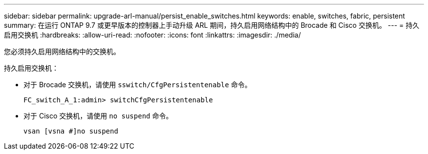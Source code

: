 ---
sidebar: sidebar 
permalink: upgrade-arl-manual/persist_enable_switches.html 
keywords: enable, switches, fabric, persistent 
summary: 在运行 ONTAP 9.7 或更早版本的控制器上手动升级 ARL 期间，持久启用网络结构中的 Brocade 和 Cisco 交换机。 
---
= 持久启用交换机
:hardbreaks:
:allow-uri-read: 
:nofooter: 
:icons: font
:linkattrs: 
:imagesdir: ./media/


[role="lead"]
您必须持久启用网络结构中的交换机。

持久启用交换机：

* 对于 Brocade 交换机，请使用 `sswitch/CfgPersistentenable` 命令。
+
[listing]
----
FC_switch_A_1:admin> switchCfgPersistentenable
----
* 对于 Cisco 交换机，请使用 `no suspend` 命令。
+
[listing]
----
vsan [vsna #]no suspend
----


